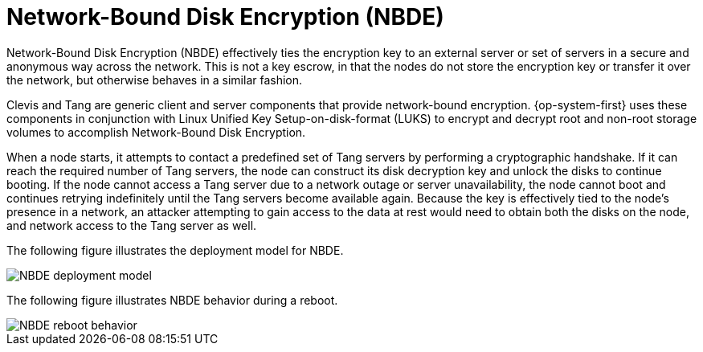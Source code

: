 // Module included in the following assemblies:
//
// security/nbde-implementation-guide.adoc

[id="nbde-network-bound-disk-encryption_{context}"]
= Network-Bound Disk Encryption (NBDE)

Network-Bound Disk Encryption (NBDE) effectively ties the encryption key to an external server or set of servers in a secure and anonymous way across the network. This is not a key escrow, in that the nodes do not store the encryption key or transfer it over the network, but otherwise behaves in a similar fashion.

Clevis and Tang are generic client and server components that provide network-bound encryption. {op-system-first}
uses these components in conjunction with Linux Unified Key Setup-on-disk-format (LUKS) to encrypt and decrypt root and non-root storage volumes to accomplish
Network-Bound Disk Encryption.

When a node starts, it attempts to contact a predefined set of Tang servers by performing a cryptographic handshake. If it can reach the required number of Tang servers, the node can construct its disk decryption key and unlock the disks to continue booting. If the node cannot access a Tang server due to a network outage or server unavailability, the node cannot boot and continues retrying indefinitely until the Tang servers become available again. Because the key is effectively tied to the node’s presence in a network, an attacker attempting to gain access to the data at rest would need to obtain both the disks on the node, and  network access to the Tang server as well.

The following figure illustrates the deployment model for NBDE.

image::179_OpenShift_NBDE_implementation_0821_1.png[NBDE deployment model]

The following figure illustrates NBDE behavior during a reboot.

image::179_OpenShift_NBDE_implementation_0821_2.png[NBDE reboot behavior]
